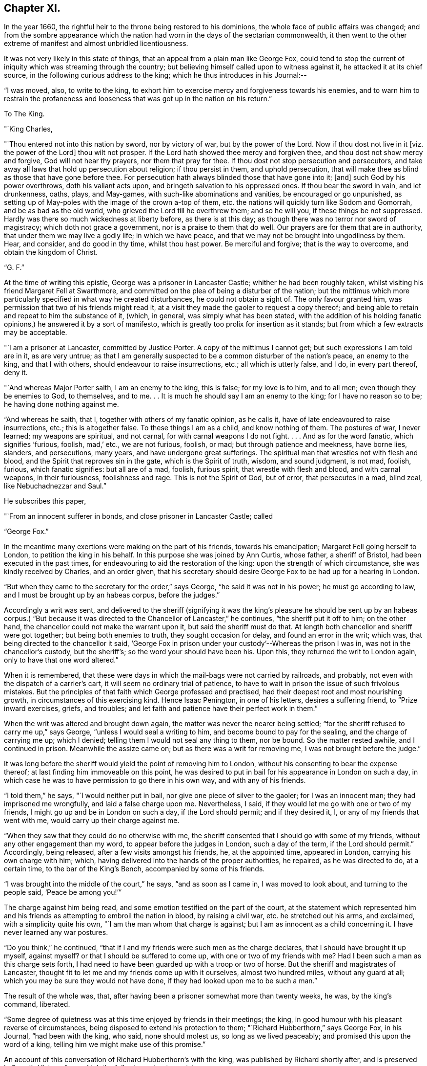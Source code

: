 == Chapter XI.

In the year 1660, the rightful heir to the throne being restored to his dominions,
the whole face of public affairs was changed;
and from the sombre appearance which the nation had
worn in the days of the sectarian commonwealth,
it then went to the other extreme of manifest and almost unbridled licentiousness.

It was not very likely in this state of things,
that an appeal from a plain man like George Fox,
could tend to stop the current of iniquity which was streaming through the country;
but believing himself called upon to witness against it,
he attacked it at its chief source, in the following curious address to the king;
which he thus introduces in his Journal:--

"`I was moved, also, to write to the king,
to exhort him to exercise mercy and forgiveness towards his enemies,
and to warn him to restrain the profaneness and
looseness that was got up in the nation on his return.`"

[.embedded-content-document.letter]
--

[.letter-heading]
To The King.

[.salutation]
"`King Charles,

"`Thou entered not into this nation by sword, nor by victory of war,
but by the power of the Lord.
Now if thou dost not live in it +++[+++viz. the power of the Lord]
thou wilt not prosper.
If the Lord hath showed thee mercy and forgiven thee,
and thou dost not show mercy and forgive, God will not hear thy prayers,
nor them that pray for thee.
If thou dost not stop persecution and persecutors,
and take away all laws that hold up persecution about religion; if thou persist in them,
and uphold persecution, that will make thee as blind as those that have gone before thee.
For persecution hath always blinded those that have gone into it; +++[+++and]
such God by his power overthrows, doth his valiant acts upon,
and bringeth salvation to his oppressed ones.
If thou bear the sword in vain, and let drunkenness, oaths, plays, and May-games,
with such-like abominations and vanities, be encouraged or go unpunished,
as setting up of May-poles with the image of the crown a-top of them,
etc. the nations will quickly turn like Sodom and Gomorrah,
and be as bad as the old world, who grieved the Lord till he overthrew them;
and so he will you, if these things be not suppressed.
Hardly was there so much wickedness at liberty before, as there is at this day;
as though there was no terror nor sword of magistracy; which doth not grace a government,
nor is a praise to them that do well.
Our prayers are for them that are in authority, that under them we may live a godly life;
in which we have peace, and that we may not be brought into ungodliness by them.
Hear, and consider, and do good in thy time, whilst thou hast power.
Be merciful and forgive; that is the way to overcome, and obtain the kingdom of Christ.

[.signed-section-signature]
"`G. F.`"

--

At the time of writing this epistle, George was a prisoner in Lancaster Castle;
whither he had been roughly taken,
whilst visiting his friend Margaret Fell at Swarthmore,
and committed on the plea of being a disturber of the nation;
but the mittimus which more particularly specified in what way he created disturbances,
he could not obtain a sight of.
The only favour granted him, was permission that two of his friends might read it,
at a visit they made the gaoler to request a copy thereof;
and being able to retain and repeat to him the substance of it, (which, in general,
was simply what has been stated,
with the addition of his holding fanatic
opinions,) he answered it by a sort of manifesto,
which is greatly too prolix for insertion as it stands;
but from which a few extracts may be acceptable.

[.embedded-content-document.letter]
--

"`I am a prisoner at Lancaster, committed by Justice Porter.
A copy of the mittimus I cannot get; but such expressions I am told are in it,
as are very untrue;
as that I am generally suspected to be a common disturber of the nation`'s peace,
an enemy to the king, and that I with others, should endeavour to raise insurrections,
etc.; all which is utterly false, and I do, in every part thereof, deny it.

"`And whereas Major Porter saith, I am an enemy to the king, this is false;
for my love is to him, and to all men; even though they be enemies to God, to themselves,
and to me.
. . It is much he should say I am an enemy to the king; for I have no reason so to be;
he having done nothing against me.

"`And whereas he saith, that I, together with others of my fanatic opinion,
as he calls it, have of late endeavoured to raise insurrections, etc.;
this is altogether false.
To these things I am as a child, and know nothing of them.
The postures of war, I never learned; my weapons are spiritual, and not carnal,
for with carnal weapons I do not fight.
. . . And as for the word fanatic, which signifies '`furious, foolish, mad,`' etc.,
we are not furious, foolish, or mad; but through patience and meekness, have borne lies,
slanders, and persecutions, many years, and have undergone great sufferings.
The spiritual man that wrestles not with flesh and blood,
and the Spirit that reproves sin in the gate, which is the Spirit of truth, wisdom,
and sound judgment, is not mad, foolish, furious, which fanatic signifies:
but all are of a mad, foolish, furious spirit, that wrestle with flesh and blood,
and with carnal weapons, in their furiousness, foolishness and rage.
This is not the Spirit of God, but of error, that persecutes in a mad, blind zeal,
like Nebuchadnezzar and Saul.`"

He subscribes this paper,

[.signed-section-closing]
"`From an innocent sufferer in bonds, and close prisoner in Lancaster Castle; called

[.signed-section-signature]
"`George Fox.`"

--

In the meantime many exertions were making on the part of his friends,
towards his emancipation; Margaret Fell going herself to London,
to petition the king in his behalf.
In this purpose she was joined by Ann Curtis, whose father, a sheriff of Bristol,
had been executed in the past times, for endeavouring to aid the restoration of the king:
upon the strength of which circumstance, she was kindly received by Charles,
and an order given,
that his secretary should desire George Fox to be had up for a hearing in London.

"`But when they came to the secretary for the order,`" says George,
"`he said it was not in his power; he must go according to law,
and I must be brought up by an habeas corpus, before the judges.`"

Accordingly a writ was sent,
and delivered to the sheriff (signifying it was the king`'s pleasure
he should be sent up by an habeas corpus.) "`But because it was
directed to the Chancellor of Lancaster,`" he continues,
"`the sheriff put it off to him; on the other hand,
the chancellor could not make the warrant upon it, but said the sheriff must do that.
At length both chancellor and sheriff were got together; but being both enemies to truth,
they sought occasion for delay, and found an error in the writ; which was,
that being directed to the chancellor it said,
'`George Fox in prison under your custody`'--Whereas the prison I was in,
was not in the chancellor`'s custody, but the sheriff`'s;
so the word your should have been his.
Upon this, they returned the writ to London again, only to have that one word altered.`"

When it is remembered,
that these were days in which the mail-bags were not carried by railroads, and probably,
not even with the dispatch of a carrier`'s cart,
it will seem no ordinary trial of patience,
to have to wait in prison the issue of such frivolous mistakes.
But the principles of that faith which George professed and practised,
had their deepest root and most nourishing growth,
in circumstances of this exercising kind.
Hence Isaac Penington, in one of his letters, desires a suffering friend,
to "`Prize inward exercises, griefs, and troubles;
and let faith and patience have their perfect work in them.`"

When the writ was altered and brought down again,
the matter was never the nearer being settled;
"`for the sheriff refused to carry me up,`" says George,
"`unless I would seal a writing to him, and become bound to pay for the sealing,
and the charge of carrying me up; which I denied;
telling them I would not seal any thing to them, nor be bound.
So the matter rested awhile, and I continued in prison.
Meanwhile the assize came on; but as there was a writ for removing me,
I was not brought before the judge.`"

It was long before the sheriff would yield the point of removing him to London,
without his consenting to bear the expense thereof;
at last finding him immoveable on this point,
he was desired to put in bail for his appearance in London on such a day,
in which case he was to have permission to go there in his own way,
and with any of his friends.

"`I told them,`" he says, "`I would neither put in bail,
nor give one piece of silver to the gaoler; for I was an innocent man;
they had imprisoned me wrongfully, and laid a false charge upon me.
Nevertheless, I said, if they would let me go with one or two of my friends,
I might go up and be in London on such a day, if the Lord should permit;
and if they desired it, I, or any of my friends that went with me,
would carry up their charge against me.

"`When they saw that they could do no otherwise with me,
the sheriff consented that I should go with some of my friends,
without any other engagement than my word, to appear before the judges in London,
such a day of the term, if the Lord should permit.`"
Accordingly, being released, after a few visits amongst his friends, he,
at the appointed time, appeared in London, carrying his own charge with him; which,
having delivered into the hands of the proper authorities, he repaired,
as he was directed to do, at a certain time, to the bar of the King`'s Bench,
accompanied by some of his friends.

"`I was brought into the middle of the court,`" he says, "`and as soon as I came in,
I was moved to look about, and turning to the people said, '`Peace be among you!`'`"

The charge against him being read, and some emotion testified on the part of the court,
at the statement which represented him and his friends
as attempting to embroil the nation in blood,
by raising a civil war, etc. he stretched out his arms, and exclaimed,
with a simplicity quite his own, "`I am the man whom that charge is against;
but I am as innocent as a child concerning it.
I have never learned any war postures.

"`Do you think,`" he continued,
"`that if I and my friends were such men as the charge declares,
that I should have brought it up myself, against myself?
or that I should be suffered to come up, with one or two of my friends with me?
Had I been such a man as this charge sets forth,
I had need to have been guarded up with a troop or two of horse.
But the sheriff and magistrates of Lancaster,
thought fit to let me and my friends come up with it ourselves, almost two hundred miles,
without any guard at all; which you may be sure they would not have done,
if they had looked upon me to be such a man.`"

The result of the whole was, that,
after having been a prisoner somewhat more than twenty weeks, he was,
by the king`'s command, liberated.

"`Some degree of quietness was at this time enjoyed by friends in their meetings;
the king, in good humour with his pleasant reverse of circumstances,
being disposed to extend his protection to them;
"`Richard Hubberthorn,`" says George Fox, in his Journal, "`had been with the king,
who said, none should molest us, so long as we lived peaceably;
and promised this upon the word of a king,
telling him we might make use of this promise.`"

An account of this conversation of Richard Hubberthorn`'s with the king,
was published by Richard shortly after, and is preserved in Sewel`'s History,
from which the following extracts are taken.

Having stated to the king the sufferings from persecution which friends had endured,
Charles replied, "`It is true; those that have ruled over you, have been cruel,
and have professed much which they have not done.`"

"`To which Richard replied, that the same sufferings still abounded in the nation;
many friends being in prison,
because they could not burden their consciences
by taking the oath of allegiance and supremacy.

[.discourse-part]
"`__King__--But why cannot you swear?
for an oath is a common thing amongst men to any engagement?

[.discourse-part]
"`__R. H.__--Yes: it is manifest, and we have seen by experience,
that it is so common amongst men to swear, and engage either for, or against things,
that there is no regard taken to it, nor fear of an oath.
That therefore, which we speak of, in the truth of our hearts,
is more than what they can swear.

[.discourse-part]
"`__King__--But can you promise before the Lord?
which is the substance of an oath.

[.discourse-part]
"`__R. H.__--Yes; what we do affirm, we can promise before the Lord,
and take him to our witness in it.
But our so promising hath not been accepted;
but the ceremony of an oath they have stood for; without which,
all other things were accounted of no effect.

[.discourse-part]
"`__King__--But how may we know from your words, that you will perform?

[.discourse-part]
"`__R. H.__--By proving us: for they that swear, are not known to be faithful,
but by proving them; and so we, by those that have tried us,
are found to be truer in our promises, than others by their oaths;
and to those that do yet prove us, we shall appear the same.

[.discourse-part]
"`__King__--Pray what is your principle?

[.discourse-part]
"`__R. H.__--Our principle is this;
that Jesus Christ is '`the true light that enlighteneth every one that
cometh into the world,`' that all men through him might believe;
and that they are to obey and follow this light, as they have received it;
whereby they may be led unto God, and unto righteousness, and the knowledge of the truth,
that they may be saved.`"

Some further discourse ensued upon the subject of the sacrament,
in which the lords in waiting also joined; after which, the king asked him,
"`How know you that you are inspired by the Lord?`"

[.discourse-part]
"`__R. H.__--According as we read in the scriptures,
that '`the inspiration of the Almighty giveth understanding,`' so, by his inspiration,
is an understanding given us of the things of God.`'

One of the lords in waiting then inquired,`" How
do you know that you are led by the true spirit?`

[.discourse-part]
"`__R. H.__--This we know, because the Spirit of truth reproves the world of sin; and by it,
we are reproved of sin, and are also led from sin unto righteousness,
and obedience of truth; by which effects, we know it is the true Spirit;
for the spirit of the wicked one doth not lead into such things.`"

The king and his courtiers both agreed to the truth of this; and Charles,
apparently well pleased with the plain sense of his visitor, then said; "`Well,
of this you maybe assured;
that you shall none of you suffer for your opinions or religion,
so long as you live peaceably; and you have the word of a king for it;
and I have also given forth a declaration to the same purpose, that none shall wrong you,
or abuse you.`"

After a few more questions and answers, the king in a courteous manner, withdrew.

At this time the face of affairs, as it respected the society,
wore a more smiling aspect than it had ever done before.
About seven hundred friends, who in the time of the Commonwealth,
had been committed to prison (for contempt,
as stated in their accusations,) were set at liberty;
and some were even admitted in the House of Lords,
to specify their reasons for refusing to take oaths, pay tithes,
or conform to the national mode of worship.
But suddenly, these flattering appearances were clouded with disappointment;
for the insurrection of the Fifth Monarchy men,
causing the seceders generally to be accused of a share in it, the society of friends,
though one of the most harmless of the body of dissenters, were, as usual,
stigmatized with the suspicion of being the most offending.

A declaration of their principles and faithfulness to their king and country,
was put forth by them in writing, and presented to the king; which, George Fox says,
"`did somewhat clear the dark air that was over the city and country; and soon after,
the king gave forth a proclamation,
that no soldiers should search any house without a constable.
But the gaols,`" he says, "`were still full; many thousands of friends being in prison;
which mischief was occasioned by the wicked rising of those Fifth Monarchy men.`"

Much blood,`" he continues, "`was shed this year;
(1660;) many of the old king`'s judges being hanged, drawn, and quartered.
Amongst those that suffered, Colonel Hacker was one,
who sent me prisoner from Leicester to London, in Oliver`'s time.
A sad day it was; and a repaying of blood with blood.
But there was a secret hand in bringing this day
upon that hypocritical generation of professors;
who, being got into power, grew proud, haughty, and cruel, beyond others,
and persecuted the people of God without pity.`"
Perhaps a more living portrait of the characters and conduct of those, who,
in the preceding times had usurped authority,
cannot easily be found than in these few lines.

"`Yet some of them,`" says George, "`were so hardened in their wickedness,
that when they were turned out of their places and offices, they said,
if they had power they would do the same again.
And when this day of overturning was come upon them, they said, it was all along of us.
Wherefore, I was moved to write to them and to ask,
did we ever resist them when they took away our ploughs and plough-gear,
our carts and horses, our corn and cattle, our kettles and platters from us?
and whipped us, and set us in the stocks, and cast us into prison, and all this,
only for worshipping and serving God in spirit and truth,
and because we could not conform to their religions, customs, manners and fashions?
Did we ever resist them?
Did we not give them our backs to beat, our cheeks to pull off the hair,
and our faces to spit upon?
Why then would they say, it was all along of us?`"

He concludes this cogent appeal by stating, that,
notwithstanding all the depredations they had
suffered at the hands of these their enemies,
friends could praise God, "`that they had a kettle, a platter, a horse,
and a plough still.`"
